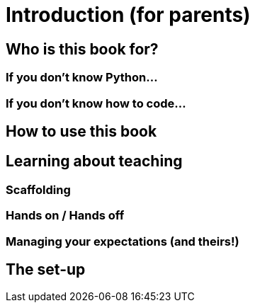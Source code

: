 = Introduction (for parents)

== Who is this book for?

=== If you don't know Python...

=== If you don't know how to code...

== How to use this book

== Learning about teaching

=== Scaffolding

=== Hands on / Hands off

=== Managing your expectations (and theirs!)

== The set-up
